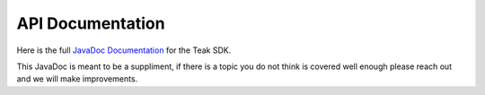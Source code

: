 API Documentation
=================
Here is the full `JavaDoc Documentation <javadoc/index.html>`_ for the Teak SDK.

This JavaDoc is meant to be a suppliment, if there is a topic you do not think is covered well enough please reach out and we will make improvements.
